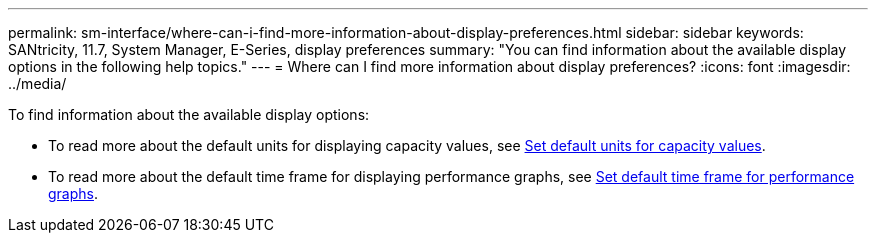 ---
permalink: sm-interface/where-can-i-find-more-information-about-display-preferences.html
sidebar: sidebar
keywords: SANtricity, 11.7, System Manager, E-Series, display preferences
summary: "You can find information about the available display options in the following help topics."
---
= Where can I find more information about display preferences?
:icons: font
:imagesdir: ../media/

[.lead]
To find information about the available display options:

* To read more about the default units for displaying capacity values, see link:set-default-units-for-capacity-values.html[Set default units for capacity values].
* To read more about the default time frame for displaying performance graphs, see link:set-default-time-frame-for-performance-graphs.html[Set default time frame for performance graphs].
